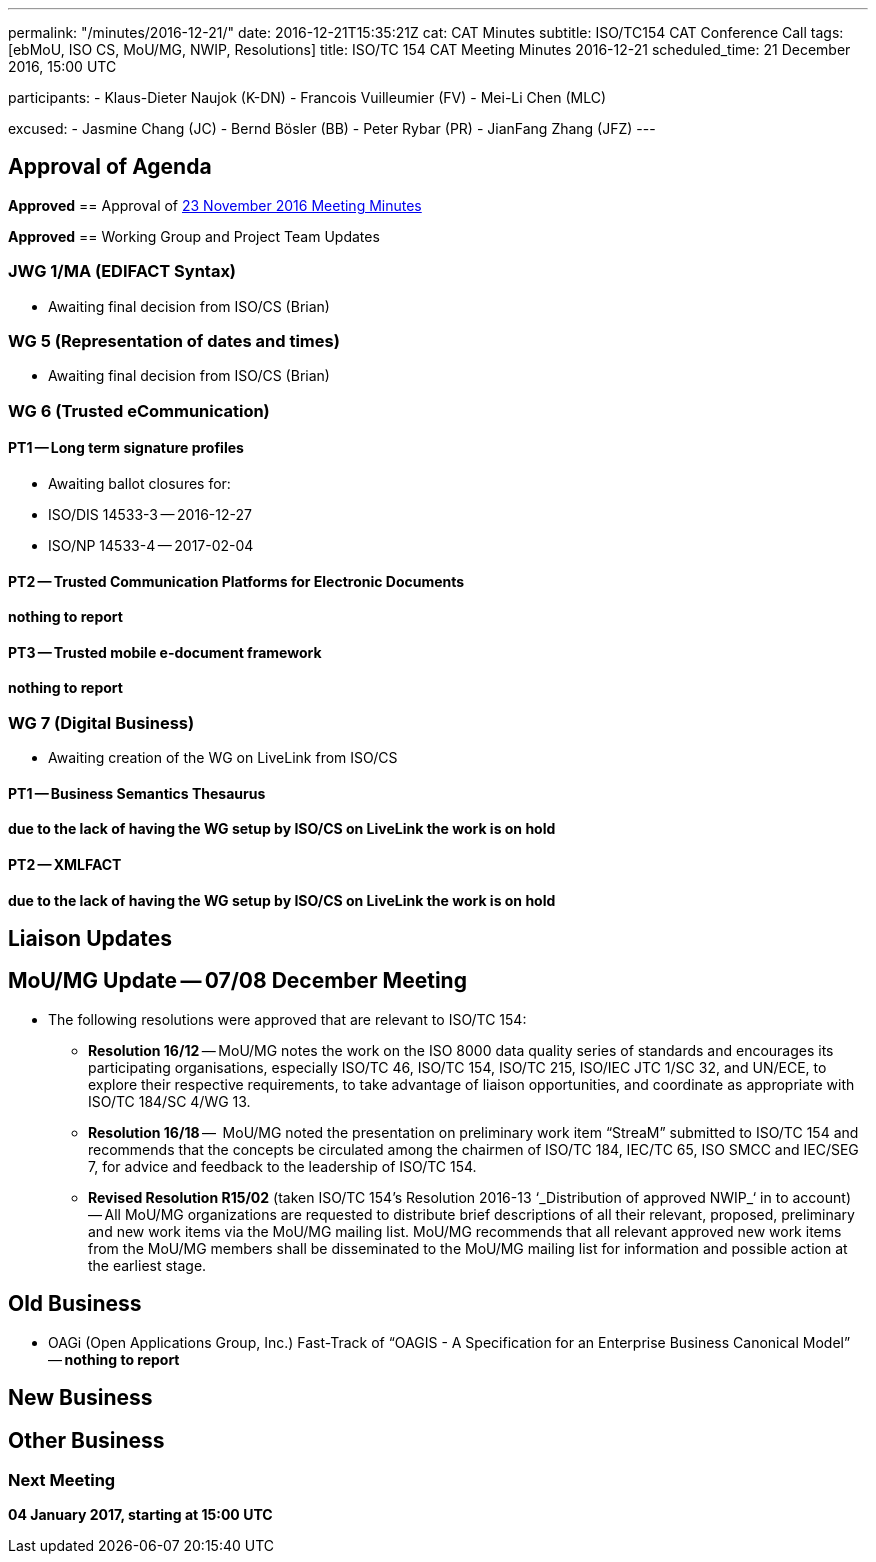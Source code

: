 ---
permalink: "/minutes/2016-12-21/"
date: 2016-12-21T15:35:21Z
cat: CAT Minutes
subtitle: ISO/TC154 CAT Conference Call
tags: [ebMoU, ISO CS, MoU/MG, NWIP, Resolutions]
title: ISO/TC 154 CAT Meeting Minutes 2016-12-21
scheduled_time: 21 December 2016, 15:00 UTC

participants:
  - Klaus-Dieter Naujok (K-DN)
  - Francois Vuilleumier (FV)
  - Mei-Li Chen (MLC)

excused:
  - Jasmine Chang (JC)
  - Bernd Bösler (BB)
  - Peter Rybar (PR)
  - JianFang Zhang (JFZ)
---


== Approval of Agenda

*Approved*
== Approval of link:/minutes/2016-11-23[23 November 2016 Meeting Minutes]

*Approved*
== Working Group and Project Team Updates

=== JWG 1/MA (EDIFACT Syntax)

* Awaiting final decision from ISO/CS (Brian)


=== WG 5 (Representation of dates and times)

* Awaiting final decision from ISO/CS (Brian)


=== WG 6 (Trusted eCommunication)

==== PT1 -- Long term signature profiles

* Awaiting ballot closures for:

* ISO/DIS 14533-3 -- 2016-12-27
* ISO/NP 14533-4 -- 2017-02-04




==== PT2 -- Trusted Communication Platforms for Electronic Documents

*nothing to report*

==== PT3 -- Trusted mobile e-document framework

*nothing to report*


=== WG 7 (Digital Business)

* Awaiting creation of the WG on LiveLink from ISO/CS

==== PT1 -- Business Semantics Thesaurus

*due to the lack of having the WG setup by ISO/CS on LiveLink the work is on hold*

==== PT2 -- XMLFACT

*due to the lack of having the WG setup by ISO/CS on LiveLink the work is on hold*




== Liaison Updates

== MoU/MG Update -- 07/08 December Meeting

* The following resolutions were approved that are relevant to ISO/TC 154:

** *Resolution 16/12* -- MoU/MG notes the work on the ISO 8000 data quality series of standards and encourages its participating organisations, especially ISO/TC 46, ISO/TC 154, ISO/TC 215, ISO/IEC JTC 1/SC 32, and UN/ECE, to explore their respective requirements, to take advantage of liaison opportunities, and coordinate as appropriate with ISO/TC 184/SC 4/WG 13.
** *Resolution 16/18* --  MoU/MG noted the presentation on preliminary work item "`StreaM`" submitted to ISO/TC 154 and recommends that the concepts be circulated among the chairmen of ISO/TC 184, IEC/TC 65, ISO SMCC and IEC/SEG 7, for advice and feedback to the leadership of ISO/TC 154.
** *Revised Resolution R15/02* (taken ISO/TC 154's Resolution 2016-13 &#8216;_Distribution of approved NWIP_&#8216; in to account) -- All MoU/MG organizations are requested to distribute brief descriptions of all their relevant, proposed, preliminary and new work items via the MoU/MG mailing list.
MoU/MG recommends that all relevant approved new work items from the MoU/MG members shall be disseminated to the MoU/MG mailing list for information and possible action at the earliest stage.




== Old Business

* OAGi (Open Applications Group, Inc.) Fast-Track of "`OAGIS - A Specification for an Enterprise Business Canonical Model`" -- *nothing to report*


== New Business

== Other Business


=== Next Meeting

*04 January 2017, starting at 15:00 UTC*


